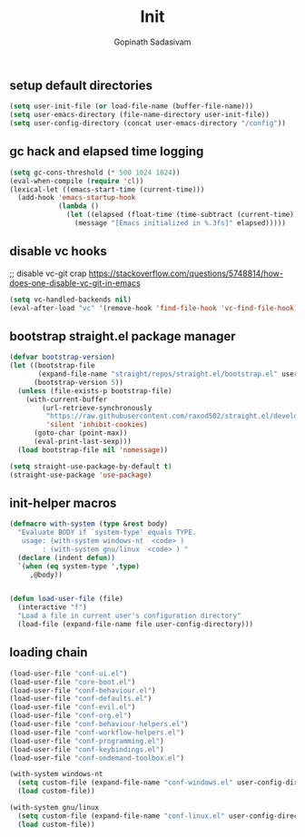 #+TITLE: Init
#+AUTHOR: Gopinath Sadasivam
#+BABEL: :cache yes
#+PROPERTY: header-args :tangle yes
#+SELECT_TAGS: export
#+EXCLUDE_TAGS: noexport

** setup default directories

#+BEGIN_SRC emacs-lisp
(setq user-init-file (or load-file-name (buffer-file-name)))
(setq user-emacs-directory (file-name-directory user-init-file))
(setq user-config-directory (concat user-emacs-directory "/config"))
#+END_SRC

** gc hack and elapsed time logging

#+BEGIN_SRC emacs-lisp
(setq gc-cons-threshold (* 500 1024 1024))
(eval-when-compile (require 'cl))
(lexical-let ((emacs-start-time (current-time)))
  (add-hook 'emacs-startup-hook
            (lambda ()
              (let ((elapsed (float-time (time-subtract (current-time) emacs-start-time))))
                (message "[Emacs initialized in %.3fs]" elapsed)))))
#+END_SRC

** disable vc hooks

;; disable vc-git crap https://stackoverflow.com/questions/5748814/how-does-one-disable-vc-git-in-emacs
#+BEGIN_SRC emacs-lisp
(setq vc-handled-backends nil)
(eval-after-load "vc" '(remove-hook 'find-file-hook 'vc-find-file-hook))
#+END_SRC

** bootstrap straight.el package manager

#+BEGIN_SRC emacs-lisp
(defvar bootstrap-version)
(let ((bootstrap-file
       (expand-file-name "straight/repos/straight.el/bootstrap.el" user-emacs-directory))
      (bootstrap-version 5))
  (unless (file-exists-p bootstrap-file)
    (with-current-buffer
        (url-retrieve-synchronously
         "https://raw.githubusercontent.com/raxod502/straight.el/develop/install.el"
         'silent 'inhibit-cookies)
      (goto-char (point-max))
      (eval-print-last-sexp)))
  (load bootstrap-file nil 'nomessage))

(setq straight-use-package-by-default t)
(straight-use-package 'use-package)
#+END_SRC

** init-helper macros

#+BEGIN_SRC emacs-lisp
(defmacro with-system (type &rest body)
  "Evaluate BODY if `system-type' equals TYPE.
   usage: (with-system windows-nt  <code> )
        : (with-system gnu/linux  <code> ) "
  (declare (indent defun))
  `(when (eq system-type ',type)
     ,@body))


(defun load-user-file (file)
  (interactive "f")
  "Load a file in current user's configuration directory"
  (load-file (expand-file-name file user-config-directory)))
#+END_SRC

** loading chain

#+BEGIN_SRC emacs-lisp
(load-user-file "conf-ui.el")
(load-user-file "core-boot.el")
(load-user-file "conf-behaviour.el")
(load-user-file "conf-defaults.el")
(load-user-file "conf-evil.el")
(load-user-file "conf-org.el")
(load-user-file "conf-behaviour-helpers.el")
(load-user-file "conf-workflow-helpers.el")
(load-user-file "conf-programming.el")
(load-user-file "conf-keybindings.el")
(load-user-file "conf-ondemand-toolbox.el")

(with-system windows-nt
  (setq custom-file (expand-file-name "conf-windows.el" user-config-directory))
  (load custom-file))

(with-system gnu/linux
  (setq custom-file (expand-file-name "conf-linux.el" user-config-directory))
  (load custom-file))
#+END_SRC

